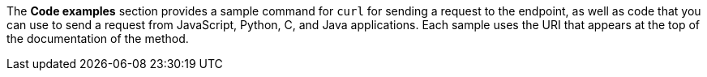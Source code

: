 The *Code examples* section provides a sample command for `curl` for sending a request to the endpoint, as well as code that you can use to send a request from JavaScript, Python, C, and Java applications. Each sample uses the URI that appears at the top of the documentation of the method.
